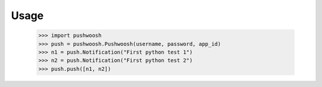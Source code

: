 Usage
=====

    >>> import pushwoosh
    >>> push = pushwoosh.Pushwoosh(username, password, app_id)
    >>> n1 = push.Notification("First python test 1")
    >>> n2 = push.Notification("First python test 2")
    >>> push.push([n1, n2])

